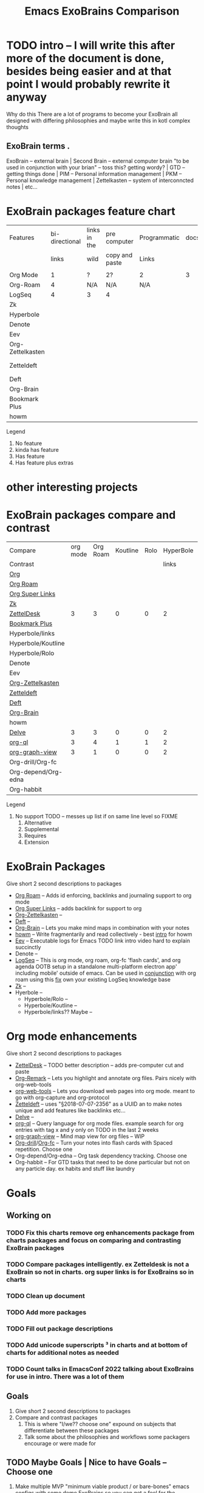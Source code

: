 :PROPERTIES:
:ID:       3he2qix0xnj0
:END:
#+title: Emacs ExoBrains Comparison

* TODO intro -- I will write this after more of the document is done, besides being easier and at that point I would probably rewrite it anyway
Why do this
There are a lot of programs to become your ExoBrain all designed with differing philosophies and
maybe write this in kotl complex thoughts
** ExoBrain terms . 
ExoBrain -- external brain | Second Brain -- external computer brain "to be used in conjunction with your brian" -- toss this? getting wordy? | GTD -- getting things done | PIM -- Personal information management | PKM -- Personal knowledge management | Zettelkasten -- system of interconncted notes | etc...

* ExoBrain packages feature chart


|------------------+----------------+--------------+----------------+--------------+------+-------------+-------------|
| Features         | bi-directional | links in the | pre computer   | Programmatic | docs | tutorials   | Active      |
|                  |          links | wild         | copy and paste | Links        |      |             | development |
|                  |                |              |                |              |      |             |             |
|------------------+----------------+--------------+----------------+--------------+------+-------------+-------------|
| Org Mode         |              1 | ?            | 2?             | 2            |    3 | 2           | 4           |
| Org-Roam         |              4 | N/A          | N/A            | N/A          |      |             |             |
| LogSeq           |              4 | 3            | 4              |              |      |             |             |
| Zk               |                |              |                |              |      |             |             |
| Hyperbole        |                |              |                |              |      | Built in    |             |
| Denote           |                |              |                |              |      | ??          |             |
| Eev              |                |              |                |              |      | Built in    |             |
| Org-Zettelkasten |                |              |                |              |      | ??          |             |
| Zetteldeft       |                |              |                |              |      | [[https://github.com/EFLS/zd-tutorial][zd-tutorial]] |             |
| Deft             |                |              |                |              |      |             |             |
| Org-Brain        |                |              |                |              |      |             |             |
| Bookmark Plus    |                |              |                |              |      |             |             |
| howm             |                |              |                |              |      |             |             |
|------------------+----------------+--------------+----------------+--------------+------+-------------+-------------|

Legend
   1) No feature
   2) kinda has feature
   3) Has feature
   4) Has feature plus extras
*  other interesting projects
* 

* ExoBrain packages compare and contrast


|---------------------+----------+----------+----------+------+-----------+------+-----------+------------+-------+---|
| Compare             | org mode | Org Roam | Koutline | Rolo | HyperBole | ZK   | Org Brain | Zetteldesk | Delve |   |
| Contrast            |          |          |          |      |     links |      |           |            |       |   |
|---------------------+----------+----------+----------+------+-----------+------+-----------+------------+-------+---|
| [[https://orgmode.org/][Org]]                 |          |          |          |      |           |      |           |            |       |   |
| [[https://www.orgroam.com/][Org Roam]]            |          |          |          |      |           |      |           |            |       |   |
| [[https://github.com/toshism/org-super-links][Org Super Links]]     |          |          |          |      |           |      |           |            |       |   |
| [[https://github.com/localauthor/zk][Zk]]                  |          |          |          |      |           |      |           |            |       |   |
| [[https://github.com/Vidianos-Giannitsis/zetteldesk.el][ZettelDesk]]          |        3 |        3 |        0 |    0 |         2 | 1    |         0 |            |     1 |   |
| [[https://www.emacswiki.org/emacs/BookmarkPlus][Bookmark Plus]]       |          |          |          |      |           |      |           |            |       |   |
| Hyperbole/links     |          |          |          |      |           |      |           |            |       |   |
| Hyperbole/Koutline  |          |          |          |      |           |      |           |            |       |   |
| Hyperbole/Rolo      |          |          |          |      |           |      |           |            |       |   |
| Denote              |          |          |          |      |           |      |           |            |       |   |
| Eev                 |          |          |          |      |           |      |           |            |       |   |
| [[https://github.com/l3kn/org-zettelkasten][Org-Zettelkasten]]    |          |          |          |      |           |      |           |            |       |   |
| [[https://www.eliasstorms.net/zetteldeft/][Zetteldeft]]          |          |          |          |      |           |      |           |            |       |   |
| [[https://jblevins.org/projects/deft/][Deft]]                |          |          |          |      |           |      |           |            |       |   |
| [[https://github.com/Kungsgeten/org-brain][Org-Brain]]           |          |          |          |      |           |      |           |            |       |   |
| howm                |          |          |          |      |           |      |           |            |       |   |
| [[https://github.com/publicimageltd/delve][Delve]]               |        3 |        3 |        0 |    0 |         2 | 1    |         0 |          1 |       |   |
| [[https://github.com/alphapapa/org-ql][org-ql]]              |        3 |        4 |        1 |    1 |         2 | 1,2¹ |         4 |          4 |     4 |   |
| [[https://github.com/alphapapa/org-graph-view][org-graph-view]]      |        3 |        1 |        0 |    0 |         2 | 1,2¹ |      1,4? |          2 |     2 |   |
| Org-drill/Org-fc    |          |          |          |      |           |      |           |            |       |   |
| Org-depend/Org-edna |          |          |          |      |           |      |           |            |       |   |
| Org-habbit          |          |          |          |      |           |      |           |            |       |   |
|---------------------+----------+----------+----------+------+-----------+------+-----------+------------+-------+---|


Legend
0) No support TODO -- messes up list if on same line level so FIXME 
   1) Alternative
   2) Supplemental
   3) Requires
   4) Extension



* ExoBrain Packages
Give short 2 second descriptions to packages

 - [[https://www.orgroam.com/][Org Roam]]  --  Adds id enforcing, backlinks and journaling support to org mode
 - [[https://github.com/toshism/org-super-links][Org Super Links]]  --  adds backlink for support to org
 - [[https://github.com/l3kn/org-zettelkasten][Org-Zettelkasten]]  --
 - [[https://jblevins.org/projects/deft/][Deft]]  -- 
 - [[https://github.com/Kungsgeten/org-brain][Org-Brain]]  -- Lets you make mind maps in combination with your notes
 - [[https://howm.osdn.jp/][howm]]  -- Write fragmentarily and read collectively - best [[https://leahneukirchen.org/blog/archive/2022/03/note-taking-in-emacs-with-howm.html][intro]] for howm
 - [[http://angg.twu.net/eev-intros/find-here-links-intro.html#1][Eev]]  -- Executable logs for Emacs TODO link intro video hard to explain succinctly 
 - Denote  -- 
 - [[https://logseq.com/][LogSeq]] -- This is org mode, org roam, org-fc 'flash cards', and org agenda OOTB setup
             in a standalone multi-platform electron app' including mobile' outside of emacs.
	     Can be used in [[https://coredumped.dev/2021/05/26/taking-org-roam-everywhere-with-logseq/][conjunction]] with org roam using this [[https://gist.github.com/zot/ddf1a89a567fea73bc3c8a209d48f527][fix]] own your existing LogSeq knowledge base
 - [[https://github.com/localauthor/zk][Zk]]  --
 - Hyerbole -- 
   - Hyperbole/Rolo  -- 
   - Hyperbole/Koutline  -- 
   - Hyperbole/links?? Maybe  -- 

* Org mode enhancements
Give short 2 second descriptions to packages


 - [[https://github.com/Vidianos-Giannitsis/zetteldesk.el][ZettelDesk]]  --  TODO better description -- adds pre-computer cut and paste
 - [[https://github.com/nobiot/org-remark][Org-Remark]] -- Lets you highlight and annotate org files. Pairs nicely with org-web-tools
 - [[https://github.com/alphapapa/org-web-tools][org-web-tools]] -- Lets you download web pages into org mode. meant to go with org-capture and org-protocol
 - [[https://www.eliasstorms.net/zetteldeft/][Zetteldeft]]  -- uses "§2018-07-07-2356"  as a UUID an to make notes unique and add features like backlinks etc...
 - [[https://github.com/publicimageltd/delve][Delve]]  -- 
 - [[https://github.com/alphapapa/org-ql][org-ql]]  -- Query language for org mode files. example search for org entries with tag x and y only on TODO in the last 2 weeks
 - [[https://github.com/alphapapa/org-graph-view][org-graph-view]]  -- Mind map view for org files -- WIP
 - [[https://orgmode.org/worg/org-contrib/org-drill.html][Org-drill]]/[[https://www.leonrische.me/fc/index.html][Org-fc]]  -- Turn your notes into flash cards with Spaced repetition. Choose one
 - Org-depend/Org-edna  -- Org task dependency tracking. Choose one
 - Org-habbit  -- For GTD tasks that need to be done particular but not on any particle day. ex habits and stuff like laundry


* Goals

** Working on
*** TODO Fix this charts remove org enhancements package from charts packages and focus on comparing and contrasting ExoBrain packages
*** TODO Compare packages intelligently. ex Zetteldesk is not a ExoBrain so not in charts. org super links is for ExoBrains so in charts
*** TODO Clean up document
*** TODO Add more packages
*** TODO Fill out package descriptions
*** TODO Add unicode superscripts ³ in charts and at bottom of charts for additional notes as needed
*** TODO Count talks in EmacsConf 2022 talking about ExoBrains for use in intro. There was a lot of them


** Goals
    1) Give short 2 second descriptions to packages
    2) Compare and contrast packages
       1) This is where "I/we?? choose one" expound on subjects that differentiate between these packages
       2) Talk some about the philosophies and workflows some packagers encourage or were made for


** TODO Maybe Goals | Nice to have Goals -- Choose one
    1) Make multiple MVP "minimum viable product / or bare-bones" emacs configs
       with some demo ExoBrains so you can get a feel for the workflow
       - Might be a separate project but intended to be used in conjunction with this document
       - Might go into nice to have


** Nice to have Goals

** Non Goals
    1) Describe packages
       - The intro for packages would be better on the packages homepage
       - Would make this to verbose
       - Linking to other descriptions would be better
    2) Rank order packages
    3) Describe why ExoBrain ideas or good. We might link to some but this is a reference document not an intro.

